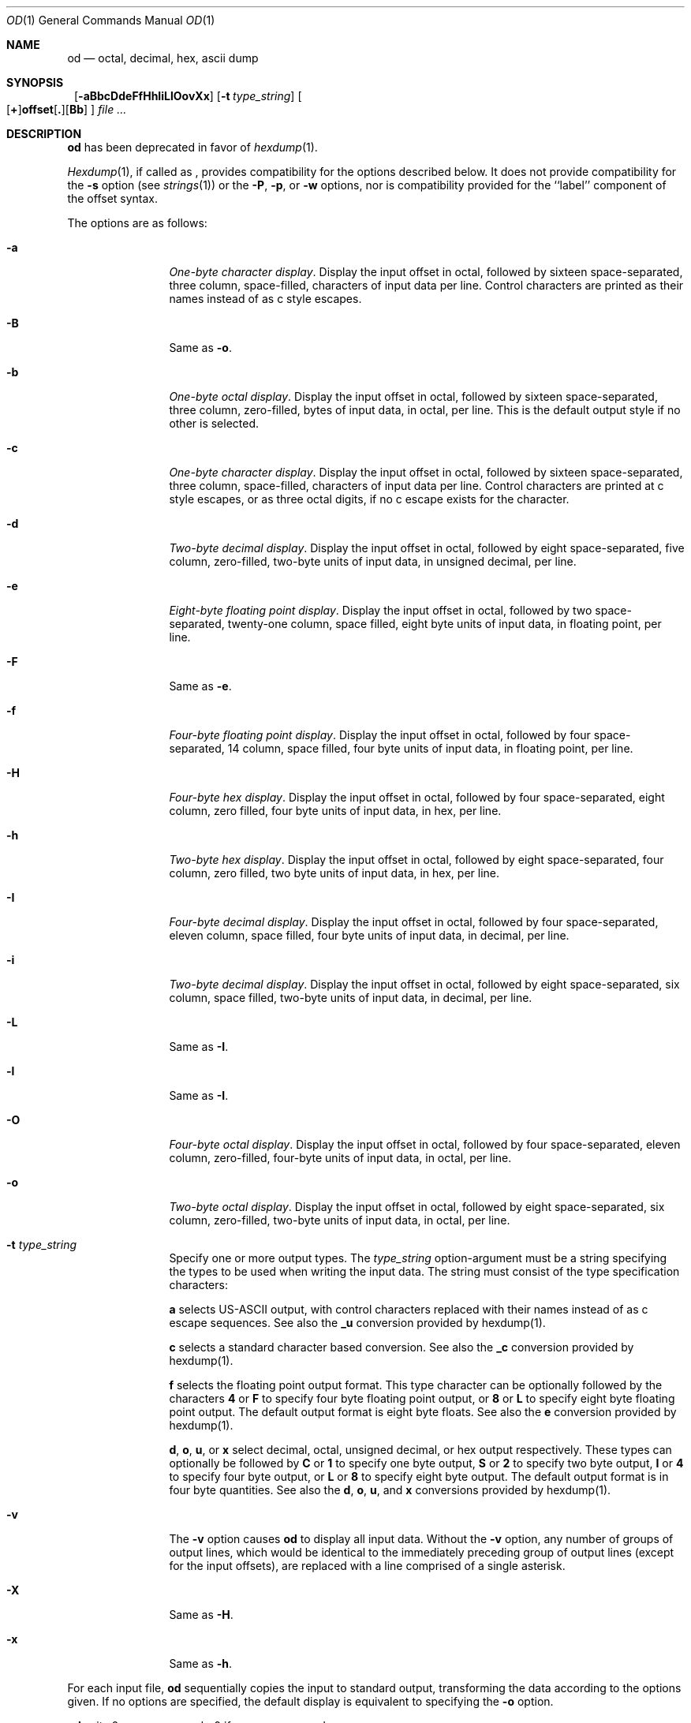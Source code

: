 .\"  $NetBSD: od.1,v 1.10 2001/02/09 17:50:44 christos Exp $
.\"
.\" Copyright (c) 2001 The NetBSD Foundation, Inc.
.\" All rights reserved.
.\"
.\" This code is derived from software contributed to The NetBSD Foundation
.\" by Andrew Brown.
.\"
.\" Redistribution and use in source and binary forms, with or without
.\" modification, are permitted provided that the following conditions
.\" are met:
.\" 1. Redistributions of source code must retain the above copyright
.\"    notice, this list of conditions and the following disclaimer.
.\" 2. Redistributions in binary form must reproduce the above copyright
.\"    notice, this list of conditions and the following disclaimer in the
.\"    documentation and/or other materials provided with the distribution.
.\" 3. All advertising materials mentioning features or use of this software
.\"    must display the following acknowledgement:
.\"        This product includes software developed by the NetBSD
.\"        Foundation, Inc. and its contributors.
.\" 4. Neither the name of The NetBSD Foundation nor the names of its
.\"    contributors may be used to endorse or promote products derived
.\"    from this software without specific prior written permission.
.\"
.\" THIS SOFTWARE IS PROVIDED BY THE NETBSD FOUNDATION, INC. AND CONTRIBUTORS
.\" ``AS IS'' AND ANY EXPRESS OR IMPLIED WARRANTIES, INCLUDING, BUT NOT LIMITED
.\" TO, THE IMPLIED WARRANTIES OF MERCHANTABILITY AND FITNESS FOR A PARTICULAR
.\" PURPOSE ARE DISCLAIMED.  IN NO EVENT SHALL THE FOUNDATION OR CONTRIBUTORS
.\" BE LIABLE FOR ANY DIRECT, INDIRECT, INCIDENTAL, SPECIAL, EXEMPLARY, OR
.\" CONSEQUENTIAL DAMAGES (INCLUDING, BUT NOT LIMITED TO, PROCUREMENT OF
.\" SUBSTITUTE GOODS OR SERVICES; LOSS OF USE, DATA, OR PROFITS; OR BUSINESS
.\" INTERRUPTION) HOWEVER CAUSED AND ON ANY THEORY OF LIABILITY, WHETHER IN
.\" CONTRACT, STRICT LIABILITY, OR TORT (INCLUDING NEGLIGENCE OR OTHERWISE)
.\" ARISING IN ANY WAY OUT OF THE USE OF THIS SOFTWARE, EVEN IF ADVISED OF THE
.\" POSSIBILITY OF SUCH DAMAGE.
.\"/
.Dd February 9, 2001
.Dt OD 1
.Os
.Sh NAME
.Nm od
.Nd octal, decimal, hex, ascii dump
.Sh SYNOPSIS
.Nm ""
.Op Fl aBbcDdeFfHhIiLlOovXx
.Bk -words
.Op Fl t Ar type_string
.Ek
.Sm off
.Oo
.Op Cm \&+
.Li offset
.Op Cm \&.
.Op Cm Bb
.Sm on
.Oc
.Ar file ...
.Sh DESCRIPTION
.Nm
has been deprecated in favor of
.Xr hexdump 1 .
.Pp
.Xr Hexdump 1 ,
if called as
.Nm "" ,
provides compatibility for the options described below.
It does not provide compatibility for the
.Fl s
option (see
.Xr strings 1 )
or the
.Fl P ,
.Fl p ,
or
.Fl w
options, nor is compatibility provided for the ``label'' component
of the offset syntax.
.Pp
The options are as follows:
.Bl -tag -width Fl
.It Fl a
.Em One-byte character display .
Display the input offset in octal, followed by sixteen
space-separated, three column, space-filled, characters of input data
per line.  Control characters are printed as their names instead of as
c style escapes.
.It Fl B
Same as
.Fl o .
.It Fl b
.Em One-byte octal display .
Display the input offset in octal, followed by sixteen
space-separated, three column, zero-filled, bytes of input data, in
octal, per line.  This is the default output style if no other is
selected.
.It Fl c
.Em One-byte character display .
Display the input offset in octal, followed by sixteen
space-separated, three column, space-filled, characters of input data
per line.  Control characters are printed at c style escapes, or as
three octal digits, if no c escape exists for the character.
.It Fl d
.Em Two-byte decimal display .
Display the input offset in octal, followed by eight
space-separated, five column, zero-filled, two-byte units
of input data, in unsigned decimal, per line.
.It Fl e
.Em Eight-byte floating point display .
Display the input offset in octal, followed by two space-separated,
twenty-one column, space filled, eight byte units of input data, in
floating point, per line.
.It Fl F
Same as
.Fl e .
.It Fl f
.Em Four-byte floating point display .
Display the input offset in octal, followed by four space-separated,
14 column, space filled, four byte units of input data, in floating
point, per line.
.It Fl H
.Em Four-byte hex display .
Display the input offset in octal, followed by four space-separated,
eight column, zero filled, four byte units of input data, in hex,
per line.
.It Fl h
.Em Two-byte hex display .
Display the input offset in octal, followed by eight space-separated,
four column, zero filled, two byte units of input data, in hex,
per line.
.It Fl I
.Em Four-byte decimal display .
Display the input offset in octal, followed by four space-separated,
eleven column, space filled, four byte units of input data, in
decimal, per line.
.It Fl i
.Em Two-byte decimal display .
Display the input offset in octal, followed by eight space-separated,
six column, space filled, two-byte units of input data, in decimal,
per line.
.It Fl L
Same as
.Fl I .
.It Fl l
Same as
.Fl I .
.It Fl O
.Em Four-byte octal display .
Display the input offset in octal, followed by four
space-separated, eleven column, zero-filled, four-byte units
of input data, in octal, per line.
.It Fl o
.Em Two-byte octal display .
Display the input offset in octal, followed by eight
space-separated, six column, zero-filled, two-byte units
of input data, in octal, per line.
.It Fl t Ar type_string
Specify one or more output types.  The
.Em type_string
option-argument must be a string specifying the types to be used when
writing the input data.  The string must consist of the type
specification characters:
.Pp
.Cm a
selects US-ASCII output, with control characters replaced with their
names instead of as c escape sequences.  See also the
.Cm _u
conversion provided by hexdump(1).
.Pp
.Cm c
selects a standard character based conversion.  See also the
.Cm _c
conversion provided by hexdump(1).
.Pp
.Cm f
selects the floating point output format.  This type character can be
optionally followed by the characters
.Cm 4
or
.Cm F
to specify four byte floating point output, or
.Cm 8
or
.Cm L
to specify eight byte floating point output.  The default output
format is eight byte floats.  See also the
.Cm e
conversion provided by hexdump(1).
.Pp
.Cm d ,
.Cm o ,
.Cm u ,
or
.Cm x
select decimal, octal, unsigned decimal, or hex output respectively.
These types can optionally be followed by
.Cm C
or
.Cm 1
to specify one byte output,
.Cm S
or
.Cm 2
to specify two byte output,
.Cm I
or
.Cm 4
to specify four byte output, or
.Cm L
or
.Cm 8
to specify eight byte output.  The default output format is in four
byte quantities.  See also the
.Cm d ,
.Cm o ,
.Cm u ,
and
.Cm x
conversions provided by hexdump(1).
.\"(a|c|f[FLD]?|[doux][C1S2I4L8]?)*
.It Fl v
The
.Fl v
option causes
.Nm
to display all input data.
Without the
.Fl v
option, any number of groups of output lines, which would be
identical to the immediately preceding group of output lines (except
for the input offsets), are replaced with a line comprised of a
single asterisk.
.It Fl X
Same as
.Fl H .
.It Fl x
Same as
.Fl h .
.El
.Pp
For each input file,
.Nm
sequentially copies the input to standard output, transforming the
data according to the options given.  If no options are specified, the
default display is equivalent to specifying the
.Fl o
option.
.Pp
.Nm
exits 0 on success and >0 if an error occurred.
.Sh SEE ALSO
.Xr hexdump 1 ,
.Xr strings 1
.Sh HISTORY
A
.Nm
command appears in
.At v1 .
.Pp
This man page was written in February 2001 by Andrew Brown, shortly
after he augmented the deprecated od syntax to include things me felt
had been missing for a long.
